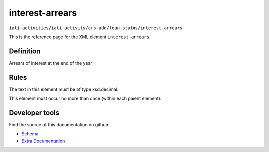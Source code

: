 interest-arrears
================

``iati-activities/iati-activity/crs-add/loan-status/interest-arrears``

This is the reference page for the XML element ``interest-arrears``. 

.. index::
  single: interest-arrears

Definition
~~~~~~~~~~


Arrears of interest at the end of the year


Rules
~~~~~


The text in this element must be of type xsd:decimal.






This element must occur no more than once (within each parent element).










Developer tools
~~~~~~~~~~~~~~~

Find the source of this documentation on github:

* `Schema <https://github.com/IATI/IATI-Schemas/blob/version-2.03/iati-activities-schema.xsd#L2371>`_
* `Extra Documentation <https://github.com/IATI/IATI-Extra-Documentation/blob/version-2.03/fr/activity-standard/iati-activities/iati-activity/crs-add/loan-status/interest-arrears.rst>`_

